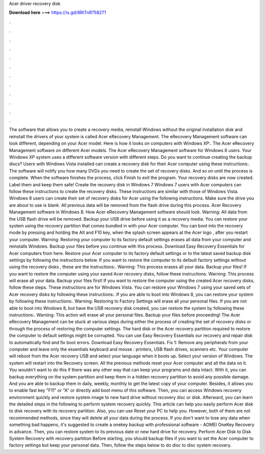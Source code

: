Acer driver recovery disk

𝐃𝐨𝐰𝐧𝐥𝐨𝐚𝐝 𝐡𝐞𝐫𝐞 ===> https://is.gd/8RtTnR?58271

.

.

.

.

.

.

.

.

.

.

.

.

The software that allows you to create a recovery media, reinstall Windows without the original installation disk and reinstall the drivers of your system is called Acer eRecovery Management. The eRecovery Management software can look different, depending on your Acer model.
Here is how it looks on computers with Windows XP:. The Acer eRecovery Management software on different Acer models. The Acer eRecovery Management software for Windows 8 users. Your Windows XP system uses a different software version with different steps. Do you want to continue creating the backup discs? Users with Windows Vista installed can create a recovery disk for their Acer computer using these instructions:. The software will notify you how many DVDs you need to create the set of recovery disks.
And so on until the process is complete. When the software finishes the process, click Finish to exit the program. Your recovery disks are now created. Label them and keep them safe! Create the recovery disk in Windows 7 Windows 7 users with Acer computers can follow these instructions to create the recovery disks. These instructions are similar with those of Windows Vista. Windows 8 users can create their set of recovery disks for Acer using the following instructions. Make sure the drive you are about to use is blank.
All previous data will be removed from the flash drive during this process. Acer Recovery Management software in Windows 8. How Acer eRecovery Management software should look. Warning: All data from the USB flash drive will be removed. Backup your USB drive before using it as a recovery media. You can restore your system using the recovery partition that comes bundled in with your Acer computer.
You can boot into the recovery mode by pressing and holding the Alt and F10 key, when the splash screen appears at the Acer logo , after you restart your computer. Warning: Restoring your computer to its factory default settings erases all data from your computer and reinstalls Windows. Backup your files before you continue with this process. Download Easy Recovery Essentials for Acer computers from here. Restore your Acer computer to its factory default settings or to the latest saved backup disk settings by following the instructions below.
If you want to restore the computer to its default factory settings without using the recovery disks , these are the instructions:. Warning: This process erases all your data. Backup your files! If you want to restore the computer using your saved Acer recovery disks, follow these instructions. Warning: This process will erase all your data. Backup your files first! If you want to restore the computer using the created Acer recovery disks, follow these steps.
These instructions are for Windows Vista. You can restore your Windows 7 using your saved sets of Acer recovery disks by following these instructions:. If you are able to boot into Windows 8, you can restore your system by following these instructions:.
Warning: Restoring to Factory Settings will erase all your personal files. If you are not able to boot into Windows 8, but have the USB recovery disk created, you can restore the system by following these instructions:.
Warning: This action will erase all your personal files. Backup your files before proceeding! The Acer eRecovery Management can be stuck at various steps during either the process of creating the set of recovery disks or through the process of restoring the computer settings.
The hard disk or the Acer recovery partition required to restore the computer to default settings might be corrupted. You can use Easy Recovery Essentials our recovery and repair disk to automatically find and fix boot errors. Download Easy Recovery Essentials. Fix 1: Remove any peripherals from your computer and leave only the essentials keyboard and mouse : printers, USB flash drives, scanners etc.
Your computer will reboot from the Acer recovery USB and select your language when it boots up. Select your version of Windows. The system will restart into the Recovery screen. All the previous methods reset your Acer computer and all the data on it. You wouldn't want to do this if there was any other way that can keep your programs and data intact.
With it, you can backup everything on the system partition and keep them in a hidden recovery partition to avoid any possible damage. And you are able to backup them in daily, weekly, monthly to get the latest copy of your computer.
Besides, it allows you to enable fast key "F11" or "A" or directly add boot menu of this software. Then, you can access Windows recovery environment quickly and restore system image to new hard drive without recovery disc or disk. Afterward, you can learn the detailed steps in the following to perform system recovery quickly. This article can help you easily perform Acer disk to disk recovery with its recovery partition.
Also, you can use Reset your PC to help you. However, both of them are not recommended methods, since they will delete all your data during the process. If you don't want to lose any data when something bad happens, it's suggested to create a onekey backup with professional software - AOMEI OneKey Recovery in advance.
Then, you can restore system to its previous date or new hard drive for recovery. Perform Acer Disk to Disk System Recovery with recovery partition Before starting, you should backup files if you want to set the Acer computer to factory settings but keep your personal data.
Then, follow the steps below to do disc to disc system recovery.